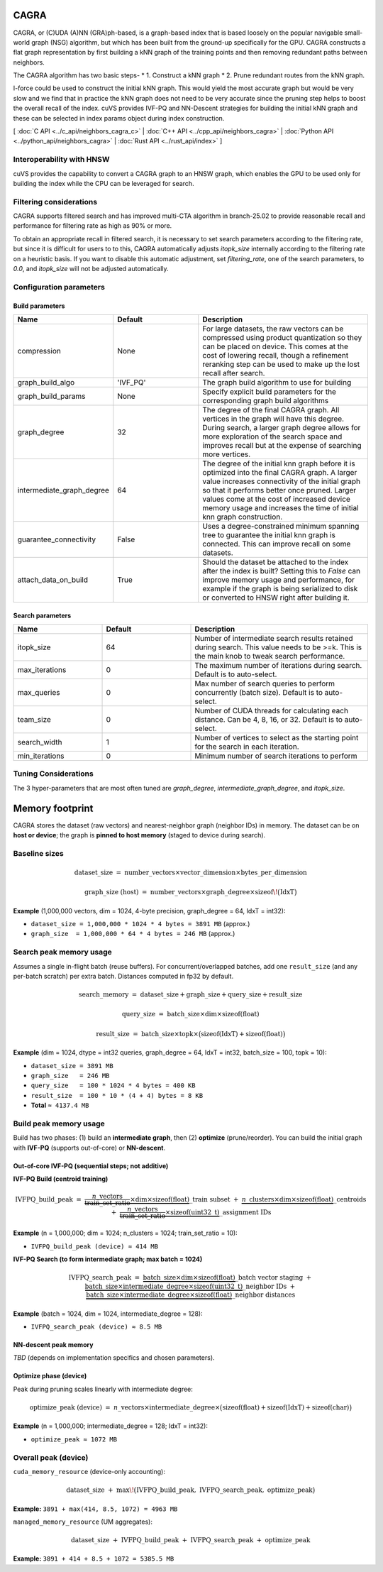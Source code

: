 CAGRA
=====

CAGRA, or (C)UDA (A)NN (GRA)ph-based, is a graph-based index that is based loosely on the popular navigable small-world graph (NSG) algorithm, but which has been
built from the ground-up specifically for the GPU. CAGRA constructs a flat graph representation by first building a kNN graph
of the training points and then removing redundant paths between neighbors.

The CAGRA algorithm has two basic steps-
* 1. Construct a kNN graph
* 2. Prune redundant routes from the kNN graph.

I-force could be used to construct the initial kNN graph. This would yield the most accurate graph but would be very slow and
we find that in practice the kNN graph does not need to be very accurate since the pruning step helps to boost the overall recall of
the index. cuVS provides IVF-PQ and NN-Descent strategies for building the initial kNN graph and these can be selected in index params object during index construction.

[ :doc:`C API <../c_api/neighbors_cagra_c>` | :doc:`C++ API <../cpp_api/neighbors_cagra>` | :doc:`Python API <../python_api/neighbors_cagra>` | :doc:`Rust API <../rust_api/index>` ]

Interoperability with HNSW
--------------------------

cuVS provides the capability to convert a CAGRA graph to an HNSW graph, which enables the GPU to be used only for building the index
while the CPU can be leveraged for search.

Filtering considerations
------------------------

CAGRA supports filtered search and has improved multi-CTA algorithm in branch-25.02 to provide reasonable recall and performance for filtering rate as high as 90% or more.

To obtain an appropriate recall in filtered search, it is necessary to set search parameters according to the filtering rate, but since it is difficult for users to to this, CAGRA automatically adjusts `itopk_size` internally according to the filtering rate on a heuristic basis. If you want to disable this automatic adjustment, set `filtering_rate`, one of the search parameters, to `0.0`, and `itopk_size` will not be adjusted automatically.

Configuration parameters
------------------------

Build parameters
~~~~~~~~~~~~~~~~

.. list-table::
   :widths: 25 25 50
   :header-rows: 1

   * - Name
     - Default
     - Description
   * - compression
     - None
     - For large datasets, the raw vectors can be compressed using product quantization so they can be placed on device. This comes at the cost of lowering recall, though a refinement reranking step can be used to make up the lost recall after search.
   * - graph_build_algo
     - 'IVF_PQ'
     - The graph build algorithm to use for building
   * - graph_build_params
     - None
     - Specify explicit build parameters for the corresponding graph build algorithms
   * - graph_degree
     - 32
     - The degree of the final CAGRA graph. All vertices in the graph will have this degree. During search, a larger graph degree allows for more exploration of the search space and improves recall but at the expense of searching more vertices.
   * - intermediate_graph_degree
     - 64
     - The degree of the initial knn graph before it is optimized into the final CAGRA graph. A larger value increases connectivity of the initial graph so that it performs better once pruned. Larger values come at the cost of increased device memory usage and increases the time of initial knn graph construction.
   * - guarantee_connectivity
     - False
     - Uses a degree-constrained minimum spanning tree to guarantee the initial knn graph is connected. This can improve recall on some datasets.
   * - attach_data_on_build
     - True
     - Should the dataset be attached to the index after the index is built? Setting this to `False` can improve memory usage and performance, for example if the graph is being serialized to disk or converted to HNSW right after building it.

Search parameters
~~~~~~~~~~~~~~~~~

.. list-table::
   :widths: 25 25 50
   :header-rows: 1

   * - Name
     - Default
     - Description
   * - itopk_size
     - 64
     - Number of intermediate search results retained during search. This value needs to be >=k. This is the main knob to tweak search performance.
   * - max_iterations
     - 0
     - The maximum number of iterations during search. Default is to auto-select.
   * - max_queries
     - 0
     - Max number of search queries to perform concurrently (batch size). Default is to auto-select.
   * - team_size
     - 0
     - Number of CUDA threads for calculating each distance. Can be 4, 8, 16, or 32. Default is to auto-select.
   * - search_width
     - 1
     - Number of vertices to select as the starting point for the search in each iteration.
   * - min_iterations
     - 0
     - Minimum number of search iterations to perform

Tuning Considerations
---------------------

The 3 hyper-parameters that are most often tuned are `graph_degree`, `intermediate_graph_degree`, and `itopk_size`.

Memory footprint
================

CAGRA stores the dataset (raw vectors) and nearest-neighbor graph (neighbor IDs) in memory.  
The dataset can be on **host or device**; the graph is **pinned to host memory** (staged to device during search).

Baseline sizes
--------------

.. math::

   \text{dataset\_size}
   \;=\;
   \text{number\_vectors} \times \text{vector\_dimension} \times \text{bytes\_per\_dimension}

.. math::

   \text{graph\_size (host)}
   \;=\;
   \text{number\_vectors} \times \text{graph\_degree} \times \operatorname{sizeof}\!\big(\mathrm{IdxT}\big)

**Example** (1,000,000 vectors, dim = 1024, 4-byte precision, graph\_degree = 64, IdxT = int32):

- ``dataset_size = 1,000,000 * 1024 * 4 bytes = 3891 MB``  (approx.)
- ``graph_size  = 1,000,000 * 64 * 4 bytes = 246 MB``      (approx.)

Search peak memory usage
------------------------

Assumes a single in-flight batch (reuse buffers). For concurrent/overlapped batches, add one
``result_size`` (and any per-batch scratch) per extra batch. Distances computed in fp32 by default.

.. math::

   \text{search\_memory}
   \;=\;
   \text{dataset\_size} + \text{graph\_size} + \text{query\_size} + \text{result\_size}

.. math::

   \text{query\_size}
   \;=\;
   \text{batch\_size} \times \text{dim} \times \operatorname{sizeof}(\mathrm{float})

.. math::

   \text{result\_size}
   \;=\;
   \text{batch\_size} \times \text{topk} \times
   \big(\operatorname{sizeof}(\mathrm{IdxT}) + \operatorname{sizeof}(\mathrm{float})\big)

**Example** (dim = 1024, dtype = int32 queries, graph\_degree = 64, IdxT = int32, batch\_size = 100, topk = 10):

- ``dataset_size = 3891 MB``
- ``graph_size   = 246 MB``
- ``query_size   = 100 * 1024 * 4 bytes = 400 KB``
- ``result_size  = 100 * 10 * (4 + 4) bytes = 8 KB``
- **Total** ``≈ 4137.4 MB``

Build peak memory usage
-----------------------

Build has two phases: (1) build an **intermediate graph**, then (2) **optimize** (prune/reorder).
You can build the initial graph with **IVF-PQ** (supports out-of-core) or **NN-descent**.

Out-of-core IVF-PQ (sequential steps; **not additive**)
~~~~~~~~~~~~~~~~~~~~~~~~~~~~~~~~~~~~~~~~~~~~~~~~~~~~~~~

**IVF-PQ Build (centroid training)**

.. math::

   \text{IVFPQ\_build\_peak}
   \;=\;
   \underbrace{\frac{n\_{\text{vectors}}}{\text{train\_set\_ratio}} \times \text{dim} \times \operatorname{sizeof}(\mathrm{float})}\_{\text{train subset}}
   \;+\;
   \underbrace{n\_{\text{clusters}} \times \text{dim} \times \operatorname{sizeof}(\mathrm{float})}\_{\text{centroids}}
   \;+\;
   \underbrace{\frac{n\_{\text{vectors}}}{\text{train\_set\_ratio}} \times \operatorname{sizeof}(\mathrm{uint32\_t})}\_{\text{assignment IDs}}

**Example** (n = 1,000,000; dim = 1024; n\_clusters = 1024; train\_set\_ratio = 10):

- ``IVFPQ_build_peak (device) ≈ 414 MB``

**IVF-PQ Search (to form intermediate graph; max batch = 1024)**

.. math::

   \text{IVFPQ\_search\_peak}
   \;=\;
   \underbrace{\text{batch\_size} \times \text{dim} \times \operatorname{sizeof}(\mathrm{float})}\_{\text{batch vector staging}}
   \;+\;
   \underbrace{\text{batch\_size} \times \text{intermediate\_degree} \times \operatorname{sizeof}(\mathrm{uint32\_t})}\_{\text{neighbor IDs}}
   \;+\;
   \underbrace{\text{batch\_size} \times \text{intermediate\_degree} \times \operatorname{sizeof}(\mathrm{float})}\_{\text{neighbor distances}}

**Example** (batch = 1024, dim = 1024, intermediate\_degree = 128):

- ``IVFPQ_search_peak (device) ≈ 8.5 MB``

NN-descent peak memory
~~~~~~~~~~~~~~~~~~~~~~

*TBD* (depends on implementation specifics and chosen parameters).

Optimize phase (device)
~~~~~~~~~~~~~~~~~~~~~~~

Peak during pruning scales linearly with intermediate degree:

.. math::

   \text{optimize\_peak (device)}
   \;=\;
   n\_{\text{vectors}} \times \text{intermediate\_degree} \times
   \big(\operatorname{sizeof}(\mathrm{float}) + \operatorname{sizeof}(\mathrm{IdxT}) + \operatorname{sizeof}(\mathrm{char})\big)

**Example** (n = 1,000,000; intermediate\_degree = 128; IdxT = int32):

- ``optimize_peak ≈ 1072 MB``

Overall peak (device)
---------------------

``cuda_memory_resource`` (device-only accounting):

.. math::

   \text{dataset\_size}
   \;+\;
   \max\!\big(\text{IVFPQ\_build\_peak},\ \text{IVFPQ\_search\_peak},\ \text{optimize\_peak}\big)

**Example:** ``3891 + max(414, 8.5, 1072) = 4963 MB``

``managed_memory_resource`` (UM aggregates):

.. math::

   \text{dataset\_size}
   \;+\;
   \text{IVFPQ\_build\_peak}
   \;+\;
   \text{IVFPQ\_search\_peak}
   \;+\;
   \text{optimize\_peak}

**Example:** ``3891 + 414 + 8.5 + 1072 = 5385.5 MB``

